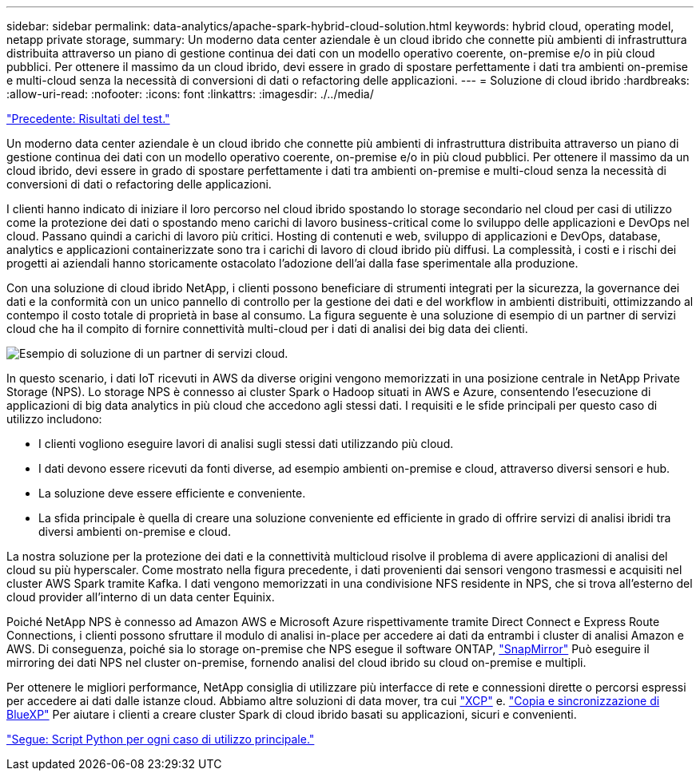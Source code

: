 ---
sidebar: sidebar 
permalink: data-analytics/apache-spark-hybrid-cloud-solution.html 
keywords: hybrid cloud, operating model, netapp private storage, 
summary: Un moderno data center aziendale è un cloud ibrido che connette più ambienti di infrastruttura distribuita attraverso un piano di gestione continua dei dati con un modello operativo coerente, on-premise e/o in più cloud pubblici. Per ottenere il massimo da un cloud ibrido, devi essere in grado di spostare perfettamente i dati tra ambienti on-premise e multi-cloud senza la necessità di conversioni di dati o refactoring delle applicazioni. 
---
= Soluzione di cloud ibrido
:hardbreaks:
:allow-uri-read: 
:nofooter: 
:icons: font
:linkattrs: 
:imagesdir: ./../media/


link:apache-spark-testing-results.html["Precedente: Risultati del test."]

[role="lead"]
Un moderno data center aziendale è un cloud ibrido che connette più ambienti di infrastruttura distribuita attraverso un piano di gestione continua dei dati con un modello operativo coerente, on-premise e/o in più cloud pubblici. Per ottenere il massimo da un cloud ibrido, devi essere in grado di spostare perfettamente i dati tra ambienti on-premise e multi-cloud senza la necessità di conversioni di dati o refactoring delle applicazioni.

I clienti hanno indicato di iniziare il loro percorso nel cloud ibrido spostando lo storage secondario nel cloud per casi di utilizzo come la protezione dei dati o spostando meno carichi di lavoro business-critical come lo sviluppo delle applicazioni e DevOps nel cloud. Passano quindi a carichi di lavoro più critici. Hosting di contenuti e web, sviluppo di applicazioni e DevOps, database, analytics e applicazioni containerizzate sono tra i carichi di lavoro di cloud ibrido più diffusi. La complessità, i costi e i rischi dei progetti ai aziendali hanno storicamente ostacolato l'adozione dell'ai dalla fase sperimentale alla produzione.

Con una soluzione di cloud ibrido NetApp, i clienti possono beneficiare di strumenti integrati per la sicurezza, la governance dei dati e la conformità con un unico pannello di controllo per la gestione dei dati e del workflow in ambienti distribuiti, ottimizzando al contempo il costo totale di proprietà in base al consumo. La figura seguente è una soluzione di esempio di un partner di servizi cloud che ha il compito di fornire connettività multi-cloud per i dati di analisi dei big data dei clienti.

image:apache-spark-image14.png["Esempio di soluzione di un partner di servizi cloud."]

In questo scenario, i dati IoT ricevuti in AWS da diverse origini vengono memorizzati in una posizione centrale in NetApp Private Storage (NPS). Lo storage NPS è connesso ai cluster Spark o Hadoop situati in AWS e Azure, consentendo l'esecuzione di applicazioni di big data analytics in più cloud che accedono agli stessi dati. I requisiti e le sfide principali per questo caso di utilizzo includono:

* I clienti vogliono eseguire lavori di analisi sugli stessi dati utilizzando più cloud.
* I dati devono essere ricevuti da fonti diverse, ad esempio ambienti on-premise e cloud, attraverso diversi sensori e hub.
* La soluzione deve essere efficiente e conveniente.
* La sfida principale è quella di creare una soluzione conveniente ed efficiente in grado di offrire servizi di analisi ibridi tra diversi ambienti on-premise e cloud.


La nostra soluzione per la protezione dei dati e la connettività multicloud risolve il problema di avere applicazioni di analisi del cloud su più hyperscaler. Come mostrato nella figura precedente, i dati provenienti dai sensori vengono trasmessi e acquisiti nel cluster AWS Spark tramite Kafka. I dati vengono memorizzati in una condivisione NFS residente in NPS, che si trova all'esterno del cloud provider all'interno di un data center Equinix.

Poiché NetApp NPS è connesso ad Amazon AWS e Microsoft Azure rispettivamente tramite Direct Connect e Express Route Connections, i clienti possono sfruttare il modulo di analisi in-place per accedere ai dati da entrambi i cluster di analisi Amazon e AWS. Di conseguenza, poiché sia lo storage on-premise che NPS esegue il software ONTAP, https://docs.netapp.com/us-en/ontap/data-protection/snapmirror-replication-concept.html["SnapMirror"^] Può eseguire il mirroring dei dati NPS nel cluster on-premise, fornendo analisi del cloud ibrido su cloud on-premise e multipli.

Per ottenere le migliori performance, NetApp consiglia di utilizzare più interfacce di rete e connessioni dirette o percorsi espressi per accedere ai dati dalle istanze cloud. Abbiamo altre soluzioni di data mover, tra cui https://mysupport.netapp.com/documentation/docweb/index.html?productID=63942&language=en-US["XCP"^] e. https://cloud.netapp.com/cloud-sync-service["Copia e sincronizzazione di BlueXP"^] Per aiutare i clienti a creare cluster Spark di cloud ibrido basati su applicazioni, sicuri e convenienti.

link:apache-spark-python-scripts-for-each-major-use-case.html["Segue: Script Python per ogni caso di utilizzo principale."]
